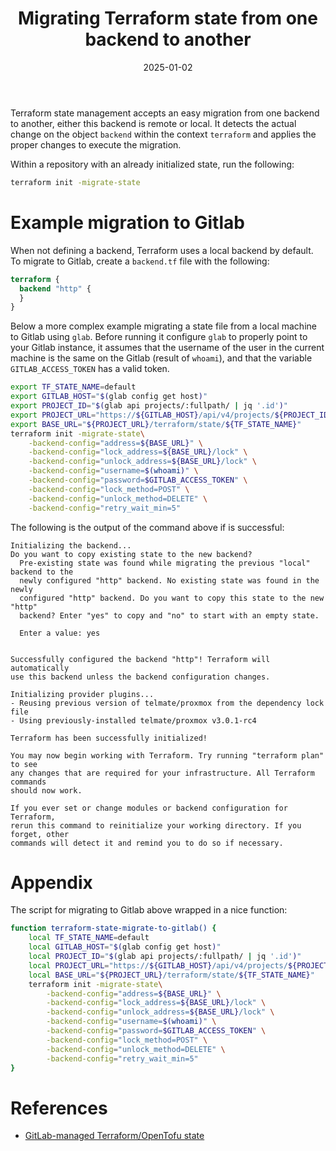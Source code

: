 #+title: Migrating Terraform state from one backend to another
#+Date: 2025-01-02
#+Draft: false
#+Tags[]: iac, terraform, devops, shortpost
#+PROPERTY: header-args :eval never-export

Terraform state management accepts an easy migration from one backend to another,
either this backend is remote or local. It detects the actual change on the
object =backend= within the context =terraform= and applies the proper changes to
execute the migration.

Within a repository with an already initialized state, run the following:

#+begin_src bash :results verbatim :async
terraform init -migrate-state
#+end_src

* Example migration to Gitlab
When not defining a backend, Terraform uses a local backend by default. To
migrate to Gitlab, create a =backend.tf= file with the following:

#+begin_src terraform :eval never
terraform {
  backend "http" {
  }
}
#+end_src

Below a more complex example migrating a state file from a local machine to
Gitlab using =glab=. Before running it configure =glab= to properly point to your
Gitlab instance, it assumes that the username of the user in the current machine
is the same on the Gitlab (result of =whoami=), and that the variable
=GITLAB_ACCESS_TOKEN= has a valid token.

#+begin_src bash :results verbatim :async
export TF_STATE_NAME=default
export GITLAB_HOST="$(glab config get host)"
export PROJECT_ID="$(glab api projects/:fullpath/ | jq '.id')"
export PROJECT_URL="https://${GITLAB_HOST}/api/v4/projects/${PROJECT_ID}"
export BASE_URL="${PROJECT_URL}/terraform/state/${TF_STATE_NAME}"
terraform init -migrate-state\
    -backend-config="address=${BASE_URL}" \
    -backend-config="lock_address=${BASE_URL}/lock" \
    -backend-config="unlock_address=${BASE_URL}/lock" \
    -backend-config="username=$(whoami)" \
    -backend-config="password=$GITLAB_ACCESS_TOKEN" \
    -backend-config="lock_method=POST" \
    -backend-config="unlock_method=DELETE" \
    -backend-config="retry_wait_min=5"
#+end_src

The following is the output of the command above if is successful:

#+begin_example
Initializing the backend...
Do you want to copy existing state to the new backend?
  Pre-existing state was found while migrating the previous "local" backend to the
  newly configured "http" backend. No existing state was found in the newly
  configured "http" backend. Do you want to copy this state to the new "http"
  backend? Enter "yes" to copy and "no" to start with an empty state.

  Enter a value: yes


Successfully configured the backend "http"! Terraform will automatically
use this backend unless the backend configuration changes.

Initializing provider plugins...
- Reusing previous version of telmate/proxmox from the dependency lock file
- Using previously-installed telmate/proxmox v3.0.1-rc4

Terraform has been successfully initialized!

You may now begin working with Terraform. Try running "terraform plan" to see
any changes that are required for your infrastructure. All Terraform commands
should now work.

If you ever set or change modules or backend configuration for Terraform,
rerun this command to reinitialize your working directory. If you forget, other
commands will detect it and remind you to do so if necessary.
#+end_example

* Appendix
The script for migrating to Gitlab above wrapped in a nice function:

#+begin_src bash :results verbatim :async
function terraform-state-migrate-to-gitlab() {
    local TF_STATE_NAME=default
    local GITLAB_HOST="$(glab config get host)"
    local PROJECT_ID="$(glab api projects/:fullpath/ | jq '.id')"
    local PROJECT_URL="https://${GITLAB_HOST}/api/v4/projects/${PROJECT_ID}"
    local BASE_URL="${PROJECT_URL}/terraform/state/${TF_STATE_NAME}"
    terraform init -migrate-state\
        -backend-config="address=${BASE_URL}" \
        -backend-config="lock_address=${BASE_URL}/lock" \
        -backend-config="unlock_address=${BASE_URL}/lock" \
        -backend-config="username=$(whoami)" \
        -backend-config="password=$GITLAB_ACCESS_TOKEN" \
        -backend-config="lock_method=POST" \
        -backend-config="unlock_method=DELETE" \
        -backend-config="retry_wait_min=5"
}
#+end_src

* References
- [[https://docs.gitlab.com/ee/user/infrastructure/iac/terraform_state.html][GitLab-managed Terraform/OpenTofu state]]
